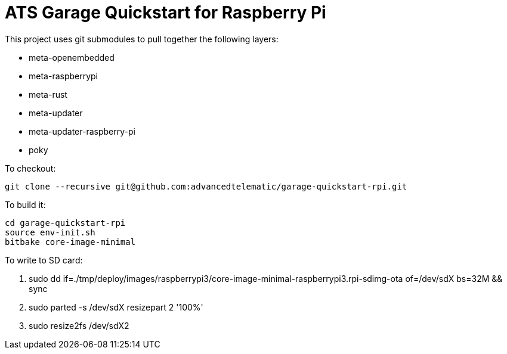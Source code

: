 # ATS Garage Quickstart for Raspberry Pi

This project uses git submodules to pull together the following layers:

* meta-openembedded
* meta-raspberrypi
* meta-rust
* meta-updater
* meta-updater-raspberry-pi
* poky

To checkout:

    git clone --recursive git@github.com:advancedtelematic/garage-quickstart-rpi.git

To build it:

    cd garage-quickstart-rpi
    source env-init.sh
    bitbake core-image-minimal

To write to SD card:

    1. sudo dd if=./tmp/deploy/images/raspberrypi3/core-image-minimal-raspberrypi3.rpi-sdimg-ota of=/dev/sdX bs=32M && sync
    2. sudo parted -s /dev/sdX resizepart 2 '100%'
    3. sudo resize2fs /dev/sdX2

